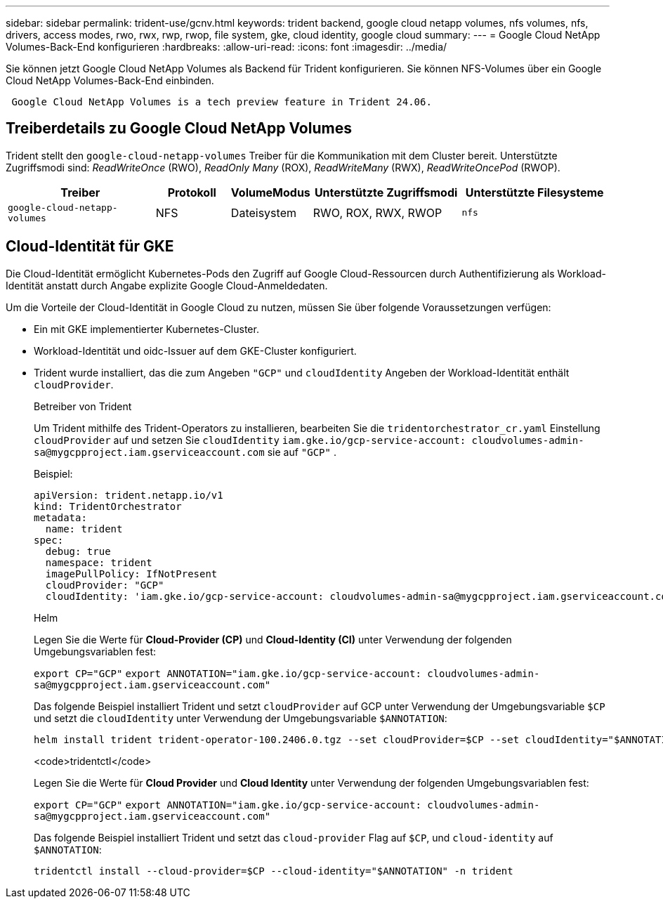 ---
sidebar: sidebar 
permalink: trident-use/gcnv.html 
keywords: trident backend, google cloud netapp volumes, nfs volumes, nfs, drivers, access modes, rwo, rwx, rwp, rwop, file system, gke, cloud identity, google cloud 
summary:  
---
= Google Cloud NetApp Volumes-Back-End konfigurieren
:hardbreaks:
:allow-uri-read: 
:icons: font
:imagesdir: ../media/


[role="lead"]
Sie können jetzt Google Cloud NetApp Volumes als Backend für Trident konfigurieren. Sie können NFS-Volumes über ein Google Cloud NetApp Volumes-Back-End einbinden.

[listing]
----
 Google Cloud NetApp Volumes is a tech preview feature in Trident 24.06.
----


== Treiberdetails zu Google Cloud NetApp Volumes

Trident stellt den `google-cloud-netapp-volumes` Treiber für die Kommunikation mit dem Cluster bereit. Unterstützte Zugriffsmodi sind: _ReadWriteOnce_ (RWO), _ReadOnly Many_ (ROX), _ReadWriteMany_ (RWX), _ReadWriteOncePod_ (RWOP).

[cols="2, 1, 1, 2, 2"]
|===
| Treiber | Protokoll | VolumeModus | Unterstützte Zugriffsmodi | Unterstützte Filesysteme 


| `google-cloud-netapp-volumes`  a| 
NFS
 a| 
Dateisystem
 a| 
RWO, ROX, RWX, RWOP
 a| 
`nfs`

|===


== Cloud-Identität für GKE

Die Cloud-Identität ermöglicht Kubernetes-Pods den Zugriff auf Google Cloud-Ressourcen durch Authentifizierung als Workload-Identität anstatt durch Angabe explizite Google Cloud-Anmeldedaten.

Um die Vorteile der Cloud-Identität in Google Cloud zu nutzen, müssen Sie über folgende Voraussetzungen verfügen:

* Ein mit GKE implementierter Kubernetes-Cluster.
* Workload-Identität und oidc-Issuer auf dem GKE-Cluster konfiguriert.
* Trident wurde installiert, das die zum Angeben `"GCP"` und `cloudIdentity` Angeben der Workload-Identität enthält `cloudProvider`.
+
[role="tabbed-block"]
====
.Betreiber von Trident
--
Um Trident mithilfe des Trident-Operators zu installieren, bearbeiten Sie die `tridentorchestrator_cr.yaml` Einstellung `cloudProvider` auf und setzen Sie `cloudIdentity` `iam.gke.io/gcp-service-account: \cloudvolumes-admin-sa@mygcpproject.iam.gserviceaccount.com` sie auf `"GCP"` .

Beispiel:

[listing]
----
apiVersion: trident.netapp.io/v1
kind: TridentOrchestrator
metadata:
  name: trident
spec:
  debug: true
  namespace: trident
  imagePullPolicy: IfNotPresent
  cloudProvider: "GCP"
  cloudIdentity: 'iam.gke.io/gcp-service-account: cloudvolumes-admin-sa@mygcpproject.iam.gserviceaccount.com'
----
--
.Helm
--
Legen Sie die Werte für *Cloud-Provider (CP)* und *Cloud-Identity (CI)* unter Verwendung der folgenden Umgebungsvariablen fest:

`export CP="GCP"`
`export ANNOTATION="iam.gke.io/gcp-service-account: \cloudvolumes-admin-sa@mygcpproject.iam.gserviceaccount.com"`

Das folgende Beispiel installiert Trident und setzt `cloudProvider` auf GCP unter Verwendung der Umgebungsvariable `$CP` und setzt die `cloudIdentity` unter Verwendung der Umgebungsvariable `$ANNOTATION`:

[listing]
----
helm install trident trident-operator-100.2406.0.tgz --set cloudProvider=$CP --set cloudIdentity="$ANNOTATION"
----
--
.<code>tridentctl</code>
--
Legen Sie die Werte für *Cloud Provider* und *Cloud Identity* unter Verwendung der folgenden Umgebungsvariablen fest:

`export CP="GCP"`
`export ANNOTATION="iam.gke.io/gcp-service-account: \cloudvolumes-admin-sa@mygcpproject.iam.gserviceaccount.com"`

Das folgende Beispiel installiert Trident und setzt das `cloud-provider` Flag auf `$CP`, und `cloud-identity` auf `$ANNOTATION`:

[listing]
----
tridentctl install --cloud-provider=$CP --cloud-identity="$ANNOTATION" -n trident
----
--
====


